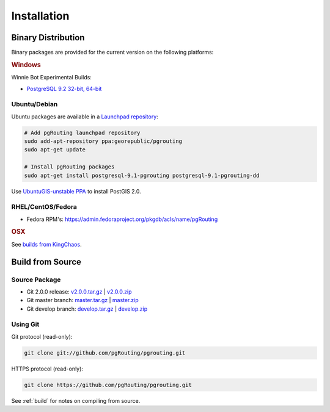 .. 
   ****************************************************************************
    pgRouting Manual
    Copyright(c) pgRouting Contributors

    This documentation is licensed under a Creative Commons Attribution-Share  
    Alike 3.0 License: http://creativecommons.org/licenses/by-sa/3.0/
   ****************************************************************************

.. _installation:

Installation
===============================================================================

Binary Distribution
-------------------------------------------------------------------------------

Binary packages are provided for the current version on the following platforms:

.. rubric:: Windows

Winnie Bot Experimental Builds: 

* `PostgreSQL 9.2 32-bit, 64-bit <http://winnie.postgis.net/download/windows/pg92/buildbot/>`_


Ubuntu/Debian
^^^^^^^^^^^^^^^^^^^^^^^^^^^^^^^^^^^^^^^^^^^^^^^^^^^^^^^^^^^^^^^^^^^^^^^^^^^^^^^

Ubuntu packages are available in a `Launchpad repository <https://launchpad.net/~georepublic/+archive/pgrouting>`_:

.. code-block:: bash

	# Add pgRouting launchpad repository
	sudo add-apt-repository ppa:georepublic/pgrouting
	sudo apt-get update

	# Install pgRouting packages
	sudo apt-get install postgresql-9.1-pgrouting postgresql-9.1-pgrouting-dd 

Use `UbuntuGIS-unstable PPA <https://launchpad.net/~ubuntugis/+archive/ubuntugis-unstable>`_ to install PostGIS 2.0.


RHEL/CentOS/Fedora
^^^^^^^^^^^^^^^^^^^^^^^^^^^^^^^^^^^^^^^^^^^^^^^^^^^^^^^^^^^^^^^^^^^^^^^^^^^^^^^

* Fedora RPM's: https://admin.fedoraproject.org/pkgdb/acls/name/pgRouting


.. rubric:: OSX

See `builds from KingChaos <http://www.kyngchaos.com/software/postgres>`_.


Build from Source
-------------------------------------------------------------------------------

Source Package
^^^^^^^^^^^^^^^^^^^^^^^^^^^^^^^^^^^^^^^^^^^^^^^^^^^^^^^^^^^^^^^^^^^^^^^^^^^^^^^

* Git 2.0.0 release: `v2.0.0.tar.gz <https://github.com/pgRouting/pgrouting/archive/v2.0.0.tar.gz>`_  | `v2.0.0.zip <https://github.com/pgRouting/pgrouting/archive/v2.0.0.zip>`_
* Git master branch: `master.tar.gz <https://github.com/pgRouting/pgrouting/archive/master.tar.gz>`_  | `master.zip <https://github.com/pgRouting/pgrouting/archive/master.zip>`_
* Git develop branch: `develop.tar.gz <https://github.com/pgRouting/pgrouting/archive/develop.tar.gz>`_  | `develop.zip <https://github.com/pgRouting/pgrouting/archive/develop.zip>`_


Using Git
^^^^^^^^^^^^^^^^^^^^^^^^^^^^^^^^^^^^^^^^^^^^^^^^^^^^^^^^^^^^^^^^^^^^^^^^^^^^^^^

Git protocol (read-only):

.. code-block:: bash

	git clone git://github.com/pgRouting/pgrouting.git


HTTPS protocol (read-only):

.. code-block:: bash

	git clone https://github.com/pgRouting/pgrouting.git


See :ref:`build` for notes on compiling from source.
